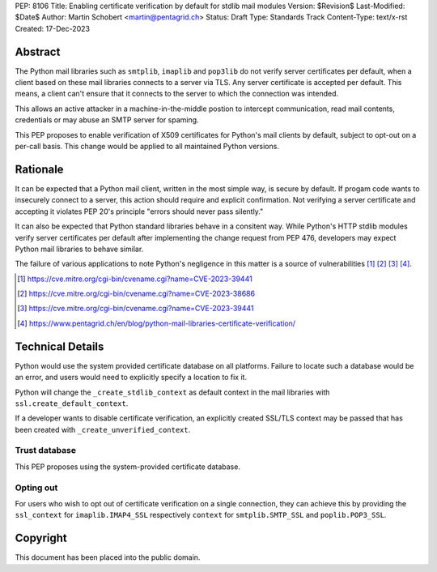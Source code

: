 PEP: 8106
Title: Enabling certificate verification by default for stdlib mail modules
Version: $Revision$
Last-Modified: $Date$
Author: Martin Schobert <martin@pentagrid.ch>
Status: Draft
Type: Standards Track
Content-Type: text/x-rst
Created: 17-Dec-2023

Abstract
========

The Python mail libraries such as ``smtplib``, ``imaplib`` and ``pop3lib``
do not verify server certificates per default, when a client based on these
mail libraries connects to a server via TLS. Any server certificate is
accepted per default. This means, a client can't ensure that it connects
to the server to which the connection was intended.

This allows an active attacker in a machine-in-the-middle postion to intercept
communication, read mail contents, credentials or may abuse an SMTP server
for spaming.

This PEP proposes to enable verification of X509 certificates for Python's
mail clients by default, subject to opt-out on a per-call basis. This change
would be applied to all maintained Python versions.

Rationale
=========

It can be expected that a Python mail client, written in the most simple way, is
secure by default. If progam code wants to insecurely connect to a server, this
action should require and explicit confirmation. Not verifying a server certificate
and accepting it violates PEP 20's principle "errors should never pass silently."

It can also be expected that Python standard libraries behave in a consitent way.
While Python's HTTP stdlib modules verify server certificates per default after
implementing the change request from PEP 476, developers may expect Python mail
libraries to behave similar.

The failure of various applications to note Python's negligence in this matter
is a source of vulnerabilities [#]_ [#]_ [#]_ [#]_.

.. [#] https://cve.mitre.org/cgi-bin/cvename.cgi?name=CVE-2023-39441
.. [#] https://cve.mitre.org/cgi-bin/cvename.cgi?name=CVE-2023-38686
.. [#] https://cve.mitre.org/cgi-bin/cvename.cgi?name=CVE-2023-39441
.. [#] https://www.pentagrid.ch/en/blog/python-mail-libraries-certificate-verification/

Technical Details
=================

Python would use the system provided certificate database on all platforms.
Failure to locate such a database would be an error, and users would need to
explicitly specify a location to fix it.

Python will change the ``_create_stdlib_context`` as default context in the
mail libraries with ``ssl.create_default_context``.

If a developer wants to disable certificate verification, an explicitly created
SSL/TLS context may be passed that has been created with ``_create_unverified_context``.

Trust database
--------------

This PEP proposes using the system-provided certificate database.


Opting out
----------

For users who wish to opt out of certificate verification on a single
connection, they can achieve this by providing the ``ssl_context``
for ``imaplib.IMAP4_SSL`` respectively ``context`` for ``smtplib.SMTP_SSL`` and
``poplib.POP3_SSL``.



Copyright
=========

This document has been placed into the public domain.


..
   Local Variables:
   mode: indented-text
   indent-tabs-mode: nil
   sentence-end-double-space: t
   fill-column: 70
   coding: utf-8
